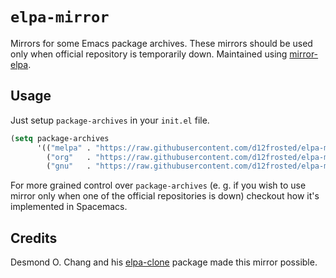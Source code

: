 * =elpa-mirror=

Mirrors for some Emacs package archives. These mirrors should be used only when
official repository is temporarily down. Maintained using [[https://github.com/d12frosted/environment/tree/master/utils/mirror_elpa][mirror-elpa]].

** Usage

Just setup =package-archives= in your =init.el= file.

#+BEGIN_SRC emacs-lisp
(setq package-archives
      '(("melpa" . "https://raw.githubusercontent.com/d12frosted/elpa-mirror/master/melpa/")
        ("org"   . "https://raw.githubusercontent.com/d12frosted/elpa-mirror/master/org/")
        ("gnu"   . "https://raw.githubusercontent.com/d12frosted/elpa-mirror/master/gnu/")))
#+END_SRC

For more grained control over =package-archives= (e. g. if you wish to use
mirror only when one of the official repositories is down) checkout how it's
implemented in Spacemacs.

** Credits

Desmond O. Chang and his [[https://github.com/dochang/elpa-clone][elpa-clone]] package made this mirror possible.
